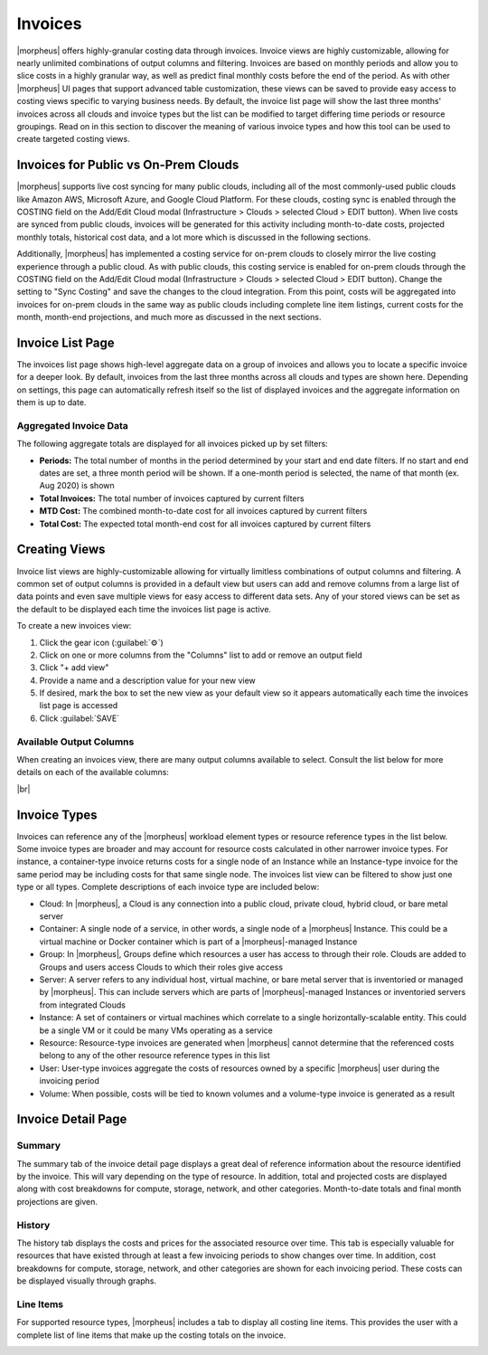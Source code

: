 .. # define a hard line break for HTML
.. |br| raw:: html

   <br />

Invoices
--------

|morpheus| offers highly-granular costing data through invoices. Invoice views are highly customizable, allowing for nearly unlimited combinations of output columns and filtering. Invoices are based on monthly periods and allow you to slice costs in a highly granular way, as well as predict final monthly costs before the end of the period. As with other |morpheus| UI pages that support advanced table customization, these views can be saved to provide easy access to costing views specific to varying business needs. By default, the invoice list page will show the last three months' invoices across all clouds and invoice types but the list can be modified to target differing time periods or resource groupings. Read on in this section to discover the meaning of various invoice types and how this tool can be used to create targeted costing views.

Invoices for Public vs On-Prem Clouds
^^^^^^^^^^^^^^^^^^^^^^^^^^^^^^^^^^^^^

|morpheus| supports live cost syncing for many public clouds, including all of the most commonly-used public clouds like Amazon AWS, Microsoft Azure, and Google Cloud Platform. For these clouds, costing sync is enabled through the COSTING field on the Add/Edit Cloud modal (Infrastructure > Clouds > selected Cloud > EDIT button). When live costs are synced from public clouds, invoices will be generated for this activity including month-to-date costs, projected monthly totals, historical cost data, and a lot more which is discussed in the following sections.

Additionally, |morpheus| has implemented a costing service for on-prem clouds to closely mirror the live costing experience through a public cloud. As with public clouds, this costing service is enabled for on-prem clouds through the COSTING field on the Add/Edit Cloud modal (Infrastructure > Clouds > selected Cloud > EDIT button). Change the setting to "Sync Costing" and save the changes to the cloud integration. From this point, costs will be aggregated into invoices for on-prem clouds in the same way as public clouds including complete line item listings, current costs for the month, month-end projections, and much more as discussed in the next sections.

Invoice List Page
^^^^^^^^^^^^^^^^^

The invoices list page shows high-level aggregate data on a group of invoices and allows you to locate a specific invoice for a deeper look. By default, invoices from the last three months across all clouds and types are shown here. Depending on settings, this page can automatically refresh itself so the list of displayed invoices and the aggregate information on them is up to date.

.. image:: /images/operations/invoices/1listInvoices.png

Aggregated Invoice Data
```````````````````````

The following aggregate totals are displayed for all invoices picked up by set filters:

- **Periods:** The total number of months in the period determined by your start and end date filters. If no start and end dates are set, a three month period will be shown. If a one-month period is selected, the name of that month (ex. Aug 2020) is shown
- **Total Invoices:** The total number of invoices captured by current filters
- **MTD Cost:** The combined month-to-date cost for all invoices captured by current filters
- **Total Cost:** The expected total month-end cost for all invoices captured by current filters

Creating Views
^^^^^^^^^^^^^^

Invoice list views are highly-customizable allowing for virtually limitless combinations of output columns and filtering. A common set of output columns is provided in a default view but users can add and remove columns from a large list of data points and even save multiple views for easy access to different data sets. Any of your stored views can be set as the default to be displayed each time the invoices list page is active.

To create a new invoices view:

#. Click the gear icon (:guilabel:`⚙`)
#. Click on one or more columns from the "Columns" list to add or remove an output field
#. Click "+ add view"
#. Provide a name and a description value for your new view
#. If desired, mark the box to set the new view as your default view so it appears automatically each time the invoices list page is accessed
#. Click :guilabel:`SAVE`

.. image:: /images/operations/invoices/2createViews.png

Available Output Columns
````````````````````````

When creating an invoices view, there are many output columns available to select. Consult the list below for more details on each of the available columns:

.. toggle-header:: :header: Available Output Columns: **Expand for Complete List**

  - **Invoice ID:** The unique ID in |morpheus| for the invoice
  - **Type:** The invoice type; Cloud, Container, Group, Server, Instance, Resource, User, or Volume
  - **Ref ID:** An ID for the reference object tied to the invoice (server, instance, cloud, etc.). Reference IDs are reused across invoice types so invoices referring to identical Ref IDs may not necessarily refer to the same reference object
  - **Reference:** The name of the reference object (server, cloud, user, group, etc.) tied to the invoice
  - **Cloud ID:** The internal ID for a Cloud integration in |morpheus|. This field will be blank unless the invoice references a Cloud
  - **Cloud:** The name for a Cloud integration in |morpheus|. This field will be blank unless the invoice references a Cloud
  - **Instance ID:** The internal ID for an Instance in |morpheus|. This field will be blank unless the invoice references an Instance
  - **Instance:** The name for an Instance in |morpheus|. This field will be blank unless the invoice references an Instance
  - **Server ID:** The internal ID for a server in |morpheus|. This field will be blank unless the invoice references a server
  - **Server:** The name for a server in |morpheus|. This field will be blank unless the invoice references a server
  - **Cluster ID:** The internal ID for a cluster in |morpheus|. This field will be blank unless the invoice references a cluster
  - **Cluster:** The name for a cluster in |morpheus|. This field will be blank unless the invoice references a cluster
  - **Plan ID:** The internal ID for a service plan in |morpheus|. This field will be populated only for invoices that reference an object which would be associated with a service plan (server, Instance, container, etc.).
  - **Plan:** The name for a service plan in |morpheus|. This field will be populated only for invoices that reference an object which would be associated with a service plan (server, Instance, container, etc.).
  - **Group ID:** The internal ID for a Group in |morpheus|. This field will be blank unless the invoice references a Group
  - **Group:** The name for a Group in |morpheus|. This field will be blank unless the invoice references a Group
  - **User ID:** The internal ID for a User in |morpheus|. This field will be blank unless the invoice references a User.
  - **User:** The name for a User in |morpheus|. This field will be blank unless the invoice references a User.
  - **Tenant ID:** The internal ID for the |morpheus| Tenant which owns the reference object
  - **Tenant:** The name of the |morpheus| Tenant which owns the reference object
  - **Period:** The monthly period during which the invoice was generated
  - **Interval:** The length of the invoice billing period, currently all invoices are generated at a one-month interval
  - **Start Date:** The start date and time for the invoice period, typically the first of the month at midnight
  - **End Date:** The end date and time for the invoice period, typically the last day of the month at midnight
  - **Ref Start:** The date and time the reference object is created or the start of the invoicing period if the reference object existed prior to the start of the invoicing period
  - **Ref End:** The date and time the reference object is decommissioned or the end of the invoicing period if the reference object still existed at the end of the period
  - **Compute Cost:** The actual compute costs for the invoice (from public cloud costing API when available or from an on-prem cloud with "Sync Costing" enabled)
  - **Storage Cost:** The actual storage costs for the invoice (from public cloud costing API when available or from an on-prem cloud with "Sync Costing" enabled)
  - **Network Cost:** The actual network costs for the invoice (from public cloud costing API when available or from an on-prem cloud with "Sync Costing" enabled)
  - **Extra Cost:** The actual additional costs for the invoice (from public cloud costing API when available or from an on-prem cloud with "Sync Costing" enabled)
  - **MTD Cost:** The actual month-to-date costs for the invoice (from public cloud costing API when available or from an on-prem cloud with "Sync Costing" enabled)
  - **Total Cost:** The actual total costs for the invoice (from public cloud costing API when available or from an on-prem cloud with "Sync Costing" enabled)
  - **Metered Compute Cost:** Compute costs determined by |morpheus| usage and pricing data (when live pricing data is not available, such as with an on-prem cloud without "Sync Costing" enabled)
  - **Metered Storage Cost:** Storage costs determined by |morpheus| usage and pricing data (when live pricing data is not available, such as with an on-prem cloud without "Sync Costing" enabled)
  - **Metered Network Cost:** Network costs determined by |morpheus| usage and pricing data (when live pricing data is not available, such as with an on-prem cloud without "Sync Costing" enabled)
  - **Metered Extra Cost:** Additional costs determined by |morpheus| usage and pricing data (when live pricing data is not available, such as with an on-prem cloud without "Sync Costing" enabled)
  - **Metered MTD Cost:** Month-to-date costs determined by |morpheus| usage and pricing data (when live pricing data is not available, such as with an on-prem cloud without "Sync Costing" enabled)
  - **Metered Total Cost:** Total costs determined by |morpheus| usage and pricing data (when live pricing data is not available, such as with an on-prem cloud without "Sync Costing" enabled)
  - **Compute Price:** The actual compute price (cost plus markup) for the invoice (from public cloud costing API when available or from an on-prem cloud with "Sync Costing" enabled)
  - **Storage Price:** The actual storage price (cost plus markup) for the invoice (from public cloud costing API when available or from an on-prem cloud with "Sync Costing" enabled)
  - **Network Price::** The actual network price (cost plus markup) for the invoice (from public cloud costing API when available or from an on-prem cloud with "Sync Costing" enabled)
  - **Extra Price:** The actual additional price (cost plus markup) for the invoice (from public cloud costing API when available or from an on-prem cloud with "Sync Costing" enabled)
  - **MTD Price:** The actual month-to-date price (cost plus markup) for the invoice (from public cloud costing API when available or from an on-prem cloud with "Sync Costing" enabled)
  - **Total Price:** The actual total price (cost plus markup) for the invoice (from public cloud costing API when available or from an on-prem cloud with "Sync Costing" enabled)
  - **Metered Compute Price:** Compute price (cost plus markup) determined by |morpheus| usage and pricing data (when live pricing data is not available, such as with an on-prem cloud without "Sync Costing" enabled)
  - **Metered Storage Price:** Storage price (cost plus markup) determined by |morpheus| usage and pricing data (when live pricing data is not available, such as with an on-prem cloud without "Sync Costing" enabled)
  - **Metered Network Price:** Network price (cost plus markup) determined by |morpheus| usage and pricing data (when live pricing data is not available, such as with an on-prem cloud without "Sync Costing" enabled)
  - **Metered Extra Price:** Additional price (cost plus markup) determined by |morpheus| usage and pricing data (when live pricing data is not available, such as with an on-prem cloud without "Sync Costing" enabled)
  - **Metered MTD Price:** Month-to-date price (cost plus markup) determined by |morpheus| usage and pricing data (when live pricing data is not available, such as with an on-prem cloud without "Sync Costing" enabled)
  - **Metered Total Price:** Total price (cost plus markup) determined by |morpheus| usage and pricing data (when live pricing data is not available, such as with an on-prem cloud without "Sync Costing" enabled)
  - **Active:** Indicates whether or not the reference object is currently existing and active
  - **Date Created:** The date and time the invoice is created
  - **Last Updated:** The date and time the invoice was last updated

|br|

Invoice Types
^^^^^^^^^^^^^

Invoices can reference any of the |morpheus| workload element types or resource reference types in the list below. Some invoice types are broader and may account for resource costs calculated in other narrower invoice types. For instance, a container-type invoice returns costs for a single node of an Instance while an Instance-type invoice for the same period may be including costs for that same single node. The invoices list view can be filtered to show just one type or all types. Complete descriptions of each invoice type are included below:

- Cloud: In |morpheus|, a Cloud is any connection into a public cloud, private cloud, hybrid cloud, or bare metal server
- Container: A single node of a service, in other words, a single node of a |morpheus| Instance. This could be a virtual machine or Docker container which is part of a |morpheus|-managed Instance
- Group: In |morpheus|, Groups define which resources a user has access to through their role. Clouds are added to Groups and users access Clouds to which their roles give access
- Server: A server refers to any individual host, virtual machine, or bare metal server that is inventoried or managed by |morpheus|. This can include servers which are parts of |morpheus|-managed Instances or inventoried servers from integrated Clouds
- Instance: A set of containers or virtual machines which correlate to a single horizontally-scalable entity. This could be a single VM or it could be many VMs operating as a service
- Resource: Resource-type invoices are generated when |morpheus| cannot determine that the referenced costs belong to any of the other resource reference types in this list
- User: User-type invoices aggregate the costs of resources owned by a specific |morpheus| user during the invoicing period
- Volume: When possible, costs will be tied to known volumes and a volume-type invoice is generated as a result

Invoice Detail Page
^^^^^^^^^^^^^^^^^^^

Summary
```````

The summary tab of the invoice detail page displays a great deal of reference information about the resource identified by the invoice. This will vary depending on the type of resource. In addition, total and projected costs are displayed along with cost breakdowns for compute, storage, network, and other categories. Month-to-date totals and final month projections are given.

History
```````

The history tab displays the costs and prices for the associated resource over time. This tab is especially valuable for resources that have existed through at least a few invoicing periods to show changes over time. In addition, cost breakdowns for compute, storage, network, and other categories are shown for each invoicing period. These costs can be displayed visually through graphs.

.. image:: /images/operations/invoices/4invoiceHistory.png

Line Items
``````````

For supported resource types, |morpheus| includes a tab to display all costing line items. This provides the user with a complete list of line items that make up the costing totals on the invoice.

.. image:: /images/operations/invoices/5invoiceLineItem.png
